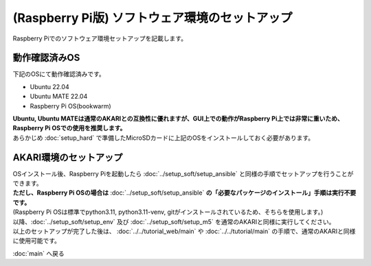 ***********************************************************
(Raspberry Pi版) ソフトウェア環境のセットアップ
***********************************************************

Raspberry Piでのソフトウェア環境セットアップを記載します。

===========================================================
動作確認済みOS
===========================================================

下記のOSにて動作確認済みです。

- Ubuntu 22.04
- Ubuntu MATE 22.04
- Raspberry Pi OS(bookwarm)

| **Ubuntu, Ubuntu MATEは通常のAKARIとの互換性に優れますが、GUI上での動作がRaspberry Pi上では非常に重いため、Raspberry Pi OSでの使用を推奨します。**
| あらかじめ :doc:`setup_hard` で準備したMicroSDカードに上記のOSをインストールしておく必要があります。

===========================================================
AKARI環境のセットアップ
===========================================================

| OSインストール後、Raspberry Piを起動したら :doc:`../setup_soft/setup_ansible` と同様の手順でセットアップを行うことができます。
| **ただし、Raspberry Pi OSの場合は** :doc:`../setup_soft/setup_ansible` **の「必要なパッケージのインストール」手順は実行不要です。**
| (Raspberry Pi OSは標準でpython3.11, python3.11-venv, gitがインストールされているため、そちらを使用します。)

| 以降、:doc:`../setup_soft/setup_env` 及び :doc:`../setup_soft/setup_m5` を通常のAKARIと同様に実行してください。

| 以上のセットアップが完了した後は、 :doc:`../../tutorial_web/main` や :doc:`../../tutorial/main` の手順で、通常のAKARIと同様に使用可能です。

:doc:`main` へ戻る

